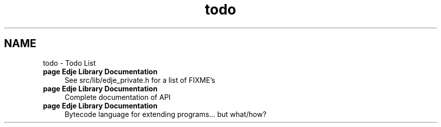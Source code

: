 .TH "todo" 3 "25 Sep 2008" "Edje" \" -*- nroff -*-
.ad l
.nh
.SH NAME
todo \- Todo List 
 
.IP "\fBpage \fBEdje Library Documentation\fP \fP" 1c
See src/lib/edje_private.h for a list of FIXME's 
.PP
.PP
 
.IP "\fBpage \fBEdje Library Documentation\fP \fP" 1c
Complete documentation of API 
.PP
.PP
 
.IP "\fBpage \fBEdje Library Documentation\fP \fP" 1c
Bytecode language for extending programs... but what/how?
.PP
.PP

